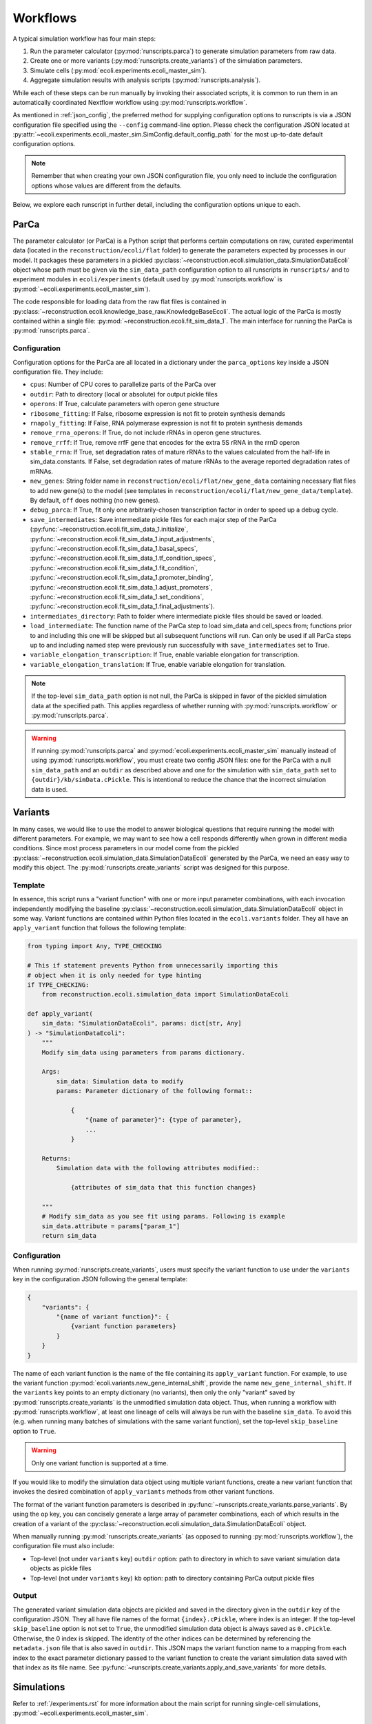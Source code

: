 =========
Workflows
=========

A typical simulation workflow has four main steps:

1. Run the parameter calculator (:py:mod:`runscripts.parca`) to generate simulation parameters from raw data.
2. Create one or more variants (:py:mod:`runscripts.create_variants`) of the simulation parameters.
3. Simulate cells (:py:mod:`ecoli.experiments.ecoli_master_sim`).
4. Aggregate simulation results with analysis scripts (:py:mod:`runscripts.analysis`).

While each of these steps can be run manually by invoking their associated scripts,
it is common to run them in an automatically coordinated Nextflow workflow
using :py:mod:`runscripts.workflow`.

As mentioned in :ref:`json_config`, the preferred method for supplying configuration
options to runscripts is via a JSON configuration file specified using the ``--config``
command-line option. Please check the configuration JSON located at
:py:attr:`~ecoli.experiments.ecoli_master_sim.SimConfig.default_config_path`
for the most up-to-date default configuration options.

.. note::
    Remember that when creating your own JSON configuration
    file, you only need to include the configuration options whose values are
    different from the defaults.

Below, we explore each runscript in further detail, including the
configuration options unique to each.

-----
ParCa
-----

The parameter calculator (or ParCa) is a Python script that performs certain computations
on raw, curated experimental data (located in the ``reconstruction/ecoli/flat`` folder)
to generate the parameters expected by processes in our model. It packages these parameters
in a pickled :py:class:`~reconstruction.ecoli.simulation_data.SimulationDataEcoli` object
whose path must be given via the ``sim_data_path`` configuration option to all runscripts
in ``runscripts/`` and to experiment modules in ``ecoli/experiments`` (default used by
:py:mod:`runscripts.workflow` is :py:mod:`~ecoli.experiments.ecoli_master_sim`).

The code responsible for loading data from the raw flat files is contained in
:py:class:`~reconstruction.ecoli.knowledge_base_raw.KnowledgeBaseEcoli`. The actual logic
of the ParCa is mostly contained within a single file: :py:mod:`~reconstruction.ecoli.fit_sim_data_1`.
The main interface for running the ParCa is :py:mod:`runscripts.parca`.

Configuration
=============

Configuration options for the ParCa are all located in a dictionary under the
``parca_options`` key inside a JSON configuration file. They include:

- ``cpus``: Number of CPU cores to parallelize parts of the ParCa over
- ``outdir``: Path to directory (local or absolute) for output pickle files
- ``operons``: If True, calculate parameters with operon gene structure
- ``ribosome_fitting``: If False, ribosome expression is not fit to protein synthesis demands
- ``rnapoly_fitting``: If False, RNA polymerase expression is not fit to protein synthesis demands
- ``remove_rrna_operons``: If True, do not include rRNAs in operon gene structures.
- ``remove_rrff``: If True, remove rrfF gene that encodes for the extra 5S rRNA in the rrnD operon
- ``stable_rrna``: If True, set degradation rates of mature rRNAs
  to the values calculated from the half-life in sim_data.constants. If False,
  set degradation rates of mature rRNAs to the average reported degradation rates of mRNAs.
- ``new_genes``: String folder name in ``reconstruction/ecoli/flat/new_gene_data``
  containing necessary flat files to add new gene(s) to the model (see templates in
  ``reconstruction/ecoli/flat/new_gene_data/template``). By default, ``off`` does
  nothing (no new genes).
- ``debug_parca``: If True, fit only one arbitrarily-chosen transcription
  factor in order to speed up a debug cycle.
- ``save_intermediates``: Save intermediate pickle files for each major
  step of the ParCa (:py:func:`~reconstruction.ecoli.fit_sim_data_1.initialize`,
  :py:func:`~reconstruction.ecoli.fit_sim_data_1.input_adjustments`,
  :py:func:`~reconstruction.ecoli.fit_sim_data_1.basal_specs`,
  :py:func:`~reconstruction.ecoli.fit_sim_data_1.tf_condition_specs`,
  :py:func:`~reconstruction.ecoli.fit_sim_data_1.fit_condition`,
  :py:func:`~reconstruction.ecoli.fit_sim_data_1.promoter_binding`,
  :py:func:`~reconstruction.ecoli.fit_sim_data_1.adjust_promoters`,
  :py:func:`~reconstruction.ecoli.fit_sim_data_1.set_conditions`,
  :py:func:`~reconstruction.ecoli.fit_sim_data_1.final_adjustments`).
- ``intermediates_directory``: Path to folder where intermediate pickle files
  should be saved or loaded.
- ``load_intermediate``: The function name of the ParCa step to load
  sim_data and cell_specs from; functions prior to and including this one
  will be skipped but all subsequent functions will run. Can only be used
  if all ParCa steps up to and including named step were previously run
  successfully with ``save_intermediates`` set to True.
- ``variable_elongation_transcription``: If True, enable variable elongation
  for transcription.
- ``variable_elongation_translation``: If True, enable variable elongation
  for translation.

.. note::
  If the top-level ``sim_data_path`` option is not null, the ParCa is skipped
  in favor of the pickled simulation data at the specified path. This applies
  regardless of whether running with :py:mod:`runscripts.workflow` or
  :py:mod:`runscripts.parca`.

.. warning::
  If running :py:mod:`runscripts.parca` and :py:mod:`ecoli.experiments.ecoli_master_sim`
  manually instead of using :py:mod:`runscripts.workflow`, you must create two config JSON
  files: one for the ParCa with a null ``sim_data_path`` and an ``outdir``
  as described above and one for the simulation with
  ``sim_data_path`` set to ``{outdir}/kb/simData.cPickle``. This is intentional to
  reduce the chance that the incorrect simulation data is used.

.. _variants:

--------
Variants
--------

In many cases, we would like to use the model to answer biological questions that
require running the model with different parameters. For example, we may want to
see how a cell responds differently when grown in different media conditions.
Since most process parameters in our model come from the pickled
:py:class:`~reconstruction.ecoli.simulation_data.SimulationDataEcoli` generated by
the ParCa, we need an easy way to modify this object. The
:py:mod:`runscripts.create_variants` script was designed for this purpose.

Template
========

In essence, this script runs a "variant function" with one or more input
parameter combinations, with each invocation independently modifying the
baseline :py:class:`~reconstruction.ecoli.simulation_data.SimulationDataEcoli`
object in some way. Variant functions are contained within Python files
located in the ``ecoli.variants`` folder. They all have an ``apply_variant``
function that follows the following template:

.. code-block:: python

    from typing import Any, TYPE_CHECKING

    # This if statement prevents Python from unnecessarily importing this
    # object when it is only needed for type hinting
    if TYPE_CHECKING:
        from reconstruction.ecoli.simulation_data import SimulationDataEcoli

    def apply_variant(
        sim_data: "SimulationDataEcoli", params: dict[str, Any]
    ) -> "SimulationDataEcoli":
        """
        Modify sim_data using parameters from params dictionary.

        Args:
            sim_data: Simulation data to modify
            params: Parameter dictionary of the following format::

                {
                    "{name of parameter}": {type of parameter},
                    ...
                }

        Returns:
            Simulation data with the following attributes modified::

                {attributes of sim_data that this function changes}

        """
        # Modify sim_data as you see fit using params. Following is example
        sim_data.attribute = params["param_1"]
        return sim_data

Configuration
=============

When running :py:mod:`runscripts.create_variants`, users must specify the
variant function to use under the ``variants`` key in the configuration JSON
following the general template:

.. code-block::

    {
        "variants": {
            "{name of variant function}": {
                {variant function parameters}
            }
        }
    }

The name of each variant function is the name of the file containing its
``apply_variant`` function. For example, to use the variant function
:py:mod:`ecoli.variants.new_gene_internal_shift`, provide the name
``new_gene_internal_shift``. If the ``variants`` key points to an
empty dictionary (no variants), then only the only "variant" saved
by :py:mod:`runscripts.create_variants` is the unmodified simulation
data object. Thus, when running a workflow with :py:mod:`runscripts.workflow`,
at least one lineage of cells will always be run with the baseline
``sim_data``. To avoid this (e.g. when running many batches of simulations
with the same variant function), set the top-level ``skip_baseline`` option
to ``True``.

.. warning::
    Only one variant function is supported at a time.

If you would like to modify the simulation data object using multiple
variant functions, create a new variant function that invokes the desired
combination of ``apply_variants`` methods from other variant functions.

The format of the variant function parameters is described in
:py:func:`~runscripts.create_variants.parse_variants`. By using the
``op`` key, you can concisely generate a large array of parameter
combinations, each of which results in the creation of a variant of the
:py:class:`~reconstruction.ecoli.simulation_data.SimulationDataEcoli`
object.

When manually running :py:mod:`runscripts.create_variants` (as opposed to
running :py:mod:`runscripts.workflow`), the configuration file must also include:

- Top-level (not under ``variants`` key) ``outdir`` option: path to directory
  in which to save variant simulation data objects as pickle files
- Top-level (not under ``variants`` key) ``kb`` option: path to directory
  containing ParCa output pickle files

.. _variant_output:

Output
======

The generated variant simulation data objects are pickled and saved in the
directory given in the ``outdir`` key of the configuration JSON.
They all have file names of the format ``{index}.cPickle``, where
index is an integer. If the top-level ``skip_baseline`` option is not set
to ``True``, the unmodified simulation data object is always
saved as ``0.cPickle``. Otherwise, the 0 index is skipped. The identity of
the other indices can be determined by referencing the ``metadata.json``
file that is also saved in ``outdir``. This JSON maps the variant function
name to a mapping from each index to the exact parameter
dictionary passed to the variant function to create the
variant simulation data saved with that index as its file name. See
:py:func:`~runscripts.create_variants.apply_and_save_variants` for
more details.

-----------
Simulations
-----------

Refer to :ref:`/experiments.rst` for more information about the main
script for running single-cell simulations,
:py:mod:`~ecoli.experiments.ecoli_master_sim`.


.. _analysis_scripts:

--------
Analyses
--------

The :py:mod:`runscripts.analysis` script is the main interface for running
analyses on simulation output data. Importantly, to use this interface,
simulations must be run (whether with :py:mod:`~ecoli.experiments.ecoli_master_sim`
or :py:mod:`runscripts.workflow`) with the ``emitter`` option set to ``parquet``
and an output directory set using the ``out_dir`` or ``out_uri`` key under the
``emitter_arg`` option (see :ref:`json_config`). This tells vivarium-core to use
:py:mod:`~ecoli.library.parquet_emitter.ParquetEmitter` to save the simulation
output as Hive partitioned Parquet files. See :ref:`/output.rst` for more
details on Parquet and DuckDB, the primary library used to interact with the
saved files.

Analysis scripts must be one of the following types and placed into the
corresponding folder:

- :py:mod:`~ecoli.analysis.single`: Limited to data for a single simulated cell
- :py:mod:`~ecoli.analysis.multidaughter`: Limited to data for daughter cell(s)
  of a single mother cell
- :py:mod:`~ecoli.analysis.multigeneration`: Limited to data for all cells across
  many generations for a given initial seed, variant simulation data object, and
  workflow run (same experiment ID, see :ref:`/experiments.rst`)
- :py:mod:`~ecoli.analysis.multiseed`: Limited to data for all cells across many
  generations and initial seeds for a given variant simulation data object and
  workflow run
- :py:mod:`~ecoli.analysis.multivariant`: Limited to data for all cells across
  many generations, initial seeds, and variant simulation data objects for a given
  workflow run
- :py:mod:`~ecoli.analysis.multiexperiment`: Limited to data for all cells across
  many generations, initial seeds, variant simulation data objects, and workflow runs

.. note::
    These categories represent upper bounds on the data that can be accessed.

A ``multiseed`` analysis, for example, can choose to only read data
from cells between generations 4 and 8 from the cells with the same
experiment ID, variant simulation data object, and initial seed that
it has access to.

.. tip::
  If you would like to use an analysis script with many different scopes,
  instead of duplicating the entire script in each analysis type
  folder, you can just create stub files in the appropriate folders
  that simply import the ``plot`` function from a primary analysis script.

.. _analysis_config:

Configuration
=============

The :py:mod:`runscripts.analysis` script accepts the following configuration
options under the ``analysis_options`` key:

- ``single``, ``multidaughter``, ``multigeneration``, ``multiseed``, ``multivariant``
  ``multiexperiment``: Can pick one or more analysis types to run. Under each analysis
  type is a sub-dictionary of the following format:

    .. code-block::

        {
            "{analysis name}": {optional dictionary of analysis parameters},
            # Example:
            "mass_fraction_summary": {"font_size": 12}
        }
    
  The name of an analysis is simply its file name without the ``.py`` extension.
- ``experiment_id``, ``variant``, ``lineage_seed``, ``generation``, ``agent_id``:
  List of experiment IDs, variant indices, etc. to filter data to before running
  analyses. Note that experiment IDs and agent IDs are strings while the rest are
  integers. ``experiment_id`` is required while the others are optional. If not
  provided, :py:mod:`runscripts.analysis` simply does not filter data by variant
  indices, initial seeds, etc. before running analyses.
- ``variant_range``, ``lineage_seed_range``, ``generation_range``: List of length
  2 where the first element is the start and the second element is the end (exclusive)
  of a range of variant indices, initial seeds, or generations to filter data to
  before running analyses. Overrides corresponding non-range options.
- ``sim_data_path``: List of string paths to simulation data pickle files. If multiple
  variants are given via ``variant`` or ``variant_range``, you must provide same number
  of paths in the same order using this option. This option is mainly meant for internal use.
  For a simpler alternative that also works if multiple experiment IDs are given with
  ``experiment_id`` (variant indices may correspond to completely different variant
  simulation data objects in different workflow runs), see ``variant_data_dir``.
- ``variant_metadata_path``: String path to ``metadata.json`` file saved by
  :py:mod:`runscripts.create_variants` (see :ref:`variant_output`). This option is mainly
  intended for internal use. For a simpler alternative that also works if multiple
  experiment IDs are given via ``experiment_id``, see ``variant_data_dir``.
- ``variant_data_dir``: List of string paths to one or more directories containing
  variant simulation data pickles and metadata saved by :py:mod:`runscripts.create_variants`.
  Must provide one path for each experiment ID in ``experiment_ID`` and in the
  same order.
- ``validation_data_path``: List of string paths to validation data pickle files
  (generated by ParCa). Can pass any number of paths in any order and they will be
  passed as is to analysis script ``plot`` functions.
- ``outdir``: Local (relative or absolute) path to directory that serves as a prefix
  to the ``outdir`` argument for analysis script ``plot`` functions
  (see :ref:`analysis_template`). A copy of the configuration options
  used to run :py:mod:`runscripts.analysis` is saved as ``outdir/metadata.json``.
- ``cpus``: Number of CPU cores to let DuckDB use (default: 1)
- ``analysis_types``: List of analysis types to run. By default (if this option
  is not used), all analyses provided under all the analysis type keys are run
  on all possible subsets of the data after applying the data filters given using
  ``experiment_id``, ``variant``, etc. For example, say 2 experiment IDs are
  given with ``experiment_id``, 2 variants with ``variant``, 2 seeds with ``lineage_seed``,
  and 2 generations with ``generation``. Assuming no simulations failed and ``single_daughter``
  was set to True, analyses under the ``multiexperiment`` key (if any) will each run once
  with all data passing this filter. ``multivariant`` analyses will each run twice, first
  with filtered data for one experiment ID then with filtered data for the other. ``multiseed``
  analyses will each run 4 times (2 exp IDs * 2 variants), ``multigeneration`` analyses
  8 times (4 * 2 seeds), ``multidaughter`` analyses 16 times (8 * 2 generations), and
  ``single`` analyses 16 times. If you only want to run the ``single`` and ``multivariant``
  analyses, specify ``["single", "multivariant"]`` using this option.


.. note::
  You must also have the ``emitter_arg`` key in your config JSON with a ``out_dir`` or
  ``out_uri`` set to the location where the analysis script will look for simulation
  data output.

.. _analysis_template:

Template
========

All analysis scripts must contain a ``plot`` function with the following signature:

.. code-block:: python

    from typing import Any, TYPE_CHECKING

    if TYPE_CHECKING:
        from duckdb import DuckDBPyConnection

    def plot(
        params: dict[str, Any],
        conn: "DuckDBPyConnection",
        history_sql: str,
        config_sql: str,
        success_sql: str,
        sim_data_paths: dict[str, dict[int, str]],
        validation_data_paths: list[str],
        outdir: str,
        variant_metadata: dict[str, dict[int, Any]],
        variant_names: dict[str, str],
    ):
        """
        Args:
            params: Dictionary of parameters given under analysis
                name in configuration JSON.
            conn: DuckDB database connection, automatically created
                by runscripts/analysis.py with appropriate settings.
            history_sql: DuckDB SQL query that filters simulation
                output data to subset appropriate for analysis type
                (e.g. single cell for ``single`` analyses).
            config_sql: DuckDB SQL query that filters simulation
                config data to subset appropriate for analyis type.
            success_sql: DuckDB SQL query to Hive-partitioned
                Parquet dataset which only contains successful sims.
            sim_data_paths: Mapping from experiment IDs to mapping
                from variant indices to variant simulation data
                pickle paths. Generated by runscripts/analysis.py
                either using:

                    - Combination of  ``sim_data_path``, ``variant``,
                      ``variant_metadata_path``, and ``experiment_id``
                      configuration options
                    - Traversing directories in ``variant_data_dir`` and
                      matching discovered variants with experiment IDs
                      given in ``experiment_id`` (preferred route for
                      most use cases)

            validation_data_paths: List of validation data pickle
                paths taken directly from ``validation_data_path``
                configuration option.
            outdir: String path equal to ``outdir`` configuration option
                prepended to Hive partitioned directory representing data
                filters applied to ``history_sql``. For example, a ``single``
                analysis script run on data for experiment ID "test",
                variant index 1, lineage seed 3, generation 2, and agent ID
                "00" will get: ``{outdir}/experiment_id=test/variant=1/
                lineage_seed=3/generation=2/agent_id=00``. By convention,
                analysis scripts should save their outputs in this folder.
            variant_metadata: Mapping from experiment IDs to mapping
                from variant indices to parameters used to create variant
                simulation data object. Generated by runscripts/analysis.py
                in one of the same two methods used for sim_data_paths.
            variant_names: Mapping from experiment IDs to name of variant
                function used to generate variant simulation data objects
                for workflow run. Generated by runscripts/analysis.py
                in one of the same two methods used for sim_data_paths.
        """

Refer to :ref:`/output.rst` for more information about how
to use DuckDB to read and analyze simulation output inside
analysis scripts.

---------
Workflows
---------

`Nextflow <https://www.nextflow.io>`_ is a piece of software that abstracts the
complexity of orchestrating complex workflows on a variety of supported
platforms, including personal computers, computing clusters, and even cloud
computing services. :py:mod:`runscripts.workflow` uses the template Nextflow
workflow scripts located in the ``runscripts/nextflow`` folder along with
an input configuration JSON to create and run a complete workflow with all of
the steps described above.

Configuration
=============

All the previously covered configuration options also apply to the configuration
JSON supplied to :py:mod:`runscripts.workflow`. Those options govern the behavior
of the corresponding step in the workflow. For example, running
:py:mod:`runscripts.workflow` with ``cpus`` under ``parca_options``
set to 4 will start the workflow by running the ParCa with 4 CPUs.

After creating some number of variant simulation data objects with
:py:mod:`runscripts.create_variants`, the workflow automatically
starts at least one cell simulation for each variant using
:py:mod:`~ecoli.experiments.ecoli_master_sim`. The exact number
of simulations started per variant is configured by the following
top-level configuration options:

- ``n_init_sims``: Number of replicate simulations to run for each variant,
  where replicates differ in the initial seed used to initialize them
- ``lineage_seed``: Each integer in the half-open interval
  ``[lineage_seed, lineage_seed + n_init_sims)`` is used to initialize
  the first generation of a lineage, where a lineage is defined
  as a group of cell simulations with the same first generation initial
  seed (called a lineage seed) and variant simulation data object
- ``generations``: Integer number of generations to run each cell lineage
- ``single_daughters``: If False, simulates both daughter cells (append ``0``
  to mother agent ID to get one daughter agent ID and ``1`` to get other) after
  cell division. Otherwise, continue lineage with one arbitrary daughter cell
  state (append ``0`` to mother agent ID to get daughter agent ID)

This means that if a workflow is run with ``n_init_sims`` set to 4, ``generations``
set to 10, ``single_daughters`` set to True, and ``variant_options``
configured to create 4 different variant simulation data objects (5 including
baseline, unmodified ``0.cPickle``, see :ref:`variant_output`),
``4 * 10 * 1 * 5 = 200`` total simulations will run. This is assuming no lineages fail
before reaching 10 generations due to ``fail_at_total_time`` (see :ref:`json_config`)
or some other uncaught exception.

Unlike when running :py:mod:`runscripts.analysis` manually, the configuration JSON
supplied to :py:mod:`runscripts.workflow` only needs to provide the names and
parameters for analysis scripts to run using the analysis type options (e.g.
``single``, ``multivariant``, etc.) and can omit the other options documented
in :ref:`analysis_config`. This is because the Nextflow workflow is configured
to automatically pass the other required parameters like the paths to the variant
simulation data pickles created by :py:mod:`runscripts.create_variants` earlier
in the worklow.


.. _progress:

--------
Progress
--------

There are three main ways to monitor a workflow's progress.

#. Check the command-line output of the Nextflow orchestrator. On a
   personal computer, Nextflow will periodically print its progress
   to the command line. On Sherlock, this output is written to the
   ``slurm-{job ID}.out`` file in the directory you started the workflow from.
#. Open the file named ``trace-{start timestamp}.txt`` in the directory
   you started the workflow from. This file contains useful
   information about completed processes.
#. Open the file named ``.nextflow.log`` in the directory you started the
   workflow from. This is a fairly verbose and technical log
   that may be useful for debugging purposes.

.. danger::
    Any changes that are made to the cloned repository while a workflow is running
    **on a local computer** will immediately affect workflow jobs submitted after
    the change. For example, modifying ``runscripts/analysis.py`` will affect all
    subsequent analysis jobs in a running workflow. This does not apply to workflows
    run on :doc:`Google Cloud <../gcloud>` or :doc:`Sherlock <../hpc>`, where
    a snapshot of the repository is packaged into the container image used to
    run the workflow.

The warning above only applies to files in the repository that are actively executed or
used during a workflow (ParCa, variant creation, simulation, analysis). Notably,
you can freely create, modify, and delete configuration JSON files in the cloned
repository and use them to launch concurrent workflows.

If this is not sufficient, you can create additional clones of the repository
under different directory names, modify them, and use them to launch workflows.
To reduce the size of each clone, use ``git clone --filter=blob:none {URL} {output path}``
to create a blobless clone, which downloads file contents only for the latest
commit. File contents (blobs) for other commits are downloaded on-demand upon
checkout.

.. _fault_tolerance:

---------------
Fault Tolerance
---------------

Nextflow workflows can be configured to be highly fault tolerant. The following
is a list workflow behaviors enabled in our model to handle unexpected errors.

- When running on Sherlock, jobs that fail with exit codes 140 (hit job
  limits for RAM or runtime) or 143 (job was preempted by another user)
  are automatically retried up to a maximum of 3 tries. For the resource
  limit error code (140), Nextflow will automatically request more RAM
  and a higher runtime limit with each attempt: ``4 * {attempt num}``
  GB of memory and ``1 * {attempt num}`` hours of runtime. See the
  ``sherlock`` profile in ``runscripts/nextflow/config.template``.
- Additionally, some jobs may fail on Sherlock due to issues submitting
  them to the SLURM scheduler. Nextflow was configured to limit the rate
  of job sumission and job queue polling to keep these failures to a
  minimum. Furthermore, jobs that fail to submit are automatically
  retried with a relatively long 5 minute delay to hopefully avoid
  any transient scheduler issues.
- Jobs that fail for any reason other than the Sherlock reasons described
  above are ignored. This is mainly to allow a workflow to finish running
  all programmed cell simulations even if some cells fail, terminating their
  corresponding lineages. For example, if generation 6 for a given initial
  seed and variant simulation data failed, then generation 7+ for that lineage
  cannot run but the lineages for different initial seeds and/or variant
  simulation data can still continue to run.
- If you realize that a code issue is the cause of job failure(s), stop
  the workflow run if it is not already (e.g. ``control + c``, ``scancel``,
  etc.), make the necessary code fixes, and rerun :py:mod:`runscripts.workflow`
  with the same configuration JSON and the ``--resume`` command-line argument,
  supplying the experiment ID (with time suffix if using ``suffix_time`` option).
  Nextflow will intelligently resume workflow execution from the last successful
  job in each chain of job dependencies (e.g. generation 7 of a cell lineage
  depends on generation 6, :py:mod:`runscripts.create_variants` depends on
  :py:mod:`runscripts.parca`, etc).

.. _output:

------
Output
------

.. warning::
  See :ref:`special_float_values` for an important caveat involving NaN/infinity.

A completed workflow will have the following directory structure underneath
the output directory specified via ``out_dir`` or ``out_uri`` under the
``emitter_arg`` option in the configuration JSON (see :ref:`json_config`):

- ``{experiment ID}``: Folder in output directory named the experiment ID
  for the workflow. Allows many workflows to use the same output directory
  without overwriting data as long as they have different experiment IDs.

    - ``history``: Hive-partitioned Parquet files of
      simulation output. See :ref:`/output.rst`.
    - ``configuration``: Hive-partitioned Parquet files
      of simulation configs. See :ref:`/output.rst`.
    - ``success``: Hive-partitioned Parquet files that
      only exist for successful simulations.
    - ``parca``: Pickle files saved by :py:mod:`runscripts.parca`.

        - ``simData.cPickle``: :py:class:`~reconstruction.ecoli.simulation_data.SimulationDataEcoli`
        - ``validationData.cPickle``: :py:class:`~validation.ecoli.validation_data.ValidationDataEcoli`
        - ``rawData.cPickle``: :py:class:`~reconstruction.ecoli.knowledge_base_raw.KnowledgeBaseEcoli`
        - ``rawValidationData.cPickle``: :py:class:`~validation.ecoli.validation_data_raw.ValidationDataRawEcoli`

    - ``variant_sim_data``: Output of :py:mod:`runscripts.create_variants`.

        - ``0.cPickle``: Unmodified, baseline simulation data object.
        - ``metadata.json``: Mapping from variant function name to mapping from variant
          indices to parameter dictionaries used to create them.
        - ``1.cPickle``, ``2.cPickle``, etc: Variant simulation data objects, if any.

    - ``daughter_states``: Hive-partitioned (with experiment ID partition omitted
      because all files are for the same experiment ID) directory structure containing
      daughter cell initial states as JSON files.
    - ``analysis``: Hive-partitioned (with experiment ID partition omitted because
      all files are for the same experiment ID) directory structure containing
      output of analysis scripts in folder named ``plot`` at the level corresponding
      to the analysis type (e.g. ``multigeneration`` analysis output will be
      in sub-folders of the format ``variant={}/lineage_seed={}/plot``). Each ``plot``
      folder also contains a ``metadata.json`` file with the configuration.
      options passed to :py:mod:`runscripts.analysis` for the output in that folder.
    - ``nextflow``: Nextflow-related files.

        - ``main.nf``: Nextflow workflow script.
        - ``nextflow.config``: Nextflow workflow configuration.
        - ``{experiment ID}_report.html``: Contains detailed information about workflow
          run. Also serves to prevent users from accidentally running another workflow
          with the same experiment ID and overwriting data. If a user wishes to do so,
          they must first rename, move, or delete this file.
        - ``workflow_config.json``: Configuration JSON passed to
          :py:mod:`runscripts.workflow`.
        - ``nextflow_workdirs``: Contains all working directories for Nextflow jobs.
          Required for resume functionality described in :ref:`fault_tolerance`. Can
          also go to work directory for a job (consult files described in :ref:`progress`
          or ``{experiment ID}_report.html``) for debugging. See :ref:`make_and_test`
          for more information.

.. tip::
  To save space, you can safely delete ``nextflow_workdirs`` after you are finished
  troubleshooting a particular workflow.


.. _troubleshooting:

---------------
Troubleshooting
---------------

To troubleshoot a workflow that was run with :py:mod:`runscripts.workflow`, you can
either inspect the HTML execution report ``{experiment ID}_report.html`` described
in :ref:`output` (nice summary and UI) or use the ``nextflow log`` command
(more flexible and efficient).

HTML Report
===========

Click "Tasks" in the top bar or scroll to the bottom of the page. Filter for failed
jobs by putting "failed" into the search bar. Find the work directory (``workdir`` column)
for each job. Navigate to the work directory for each failed job and
inspect ``.command.out`` (``STDOUT``), ``.command.err`` (``STDERR``), and
``.command.log`` (both) files.

CLI
===

Run ``nextflow log`` in the same directory in which you launched
the workflow to get the workflow name (should be of the form
``{adjective}_{famous last name}``). Use the ``-f`` and ``-F``
flags of ``nextflow log`` to show and filter the information that
you would like to see (``nextflow log -help`` for more info).

Among the fields that can be shown with ``-f`` are the ``stderr``,
``stdout``, and ``log``. This allows you to automatically retrieve
relevant output for all failed jobs in one go instead of manually
navigating to work directories and opening the relevant text files.

For more information about ``nextflow log``, see the
`official documentation <https://www.nextflow.io/docs/latest/reports.html#reports>`_.
For a description of some fields (non-exhaustive) that can be specified with
``-f``, refer to `this section <https://www.nextflow.io/docs/latest/reports.html#trace-fields>`_
of the official documentation.

As an example, to see the name, stderr, and workdir for all failed jobs
in a workflow called ``agitated_mendel``:

.. code-block:: bash

  nextflow log agitated_mendel -f name,stderr,workdir -F "status == 'FAILED'"


.. _make_and_test:

Make and Test Fixes
===================

If you need to further investigate an issue, the exact steps differ depending
on where you are debugging.

- Google Cloud: See :ref:`instructions here <interactive-containers>`
- Sherlock: See :ref:`instructions here <sherlock-interactive>`
- Local machine: Continue below

Add breakpoints to any Python file with the following line:

.. code-block:: python

  import ipdb; ipdb.set_trace()

Figure out the working directory (see :ref:`troubleshooting`) for a
failing process. Navigate to the working directory and run:

.. code-block:: bash

  uvenv bash .command.run

from the working directory. This should re-run the job and pause upon
reaching the breakpoints you set. You should now be in an ipdb shell which
you can use to examine variable values or step through the code.

.. warning::
  Running ``.command.run`` will overwrite the ``.command.out``, ``.command.err``,
  and ``.command.log`` files in the work directory. Create a copy of these
  files if you would like to compare them with the new output.

After fixing the issue, you can resume the workflow (avoid re-running
already successful jobs) by navigating back to the directory in which you
originally started the workflow and issuing the same command
(:py:mod:`runscripts.workflow`) with the ``--resume`` option
(see :ref:`fault_tolerance`).

